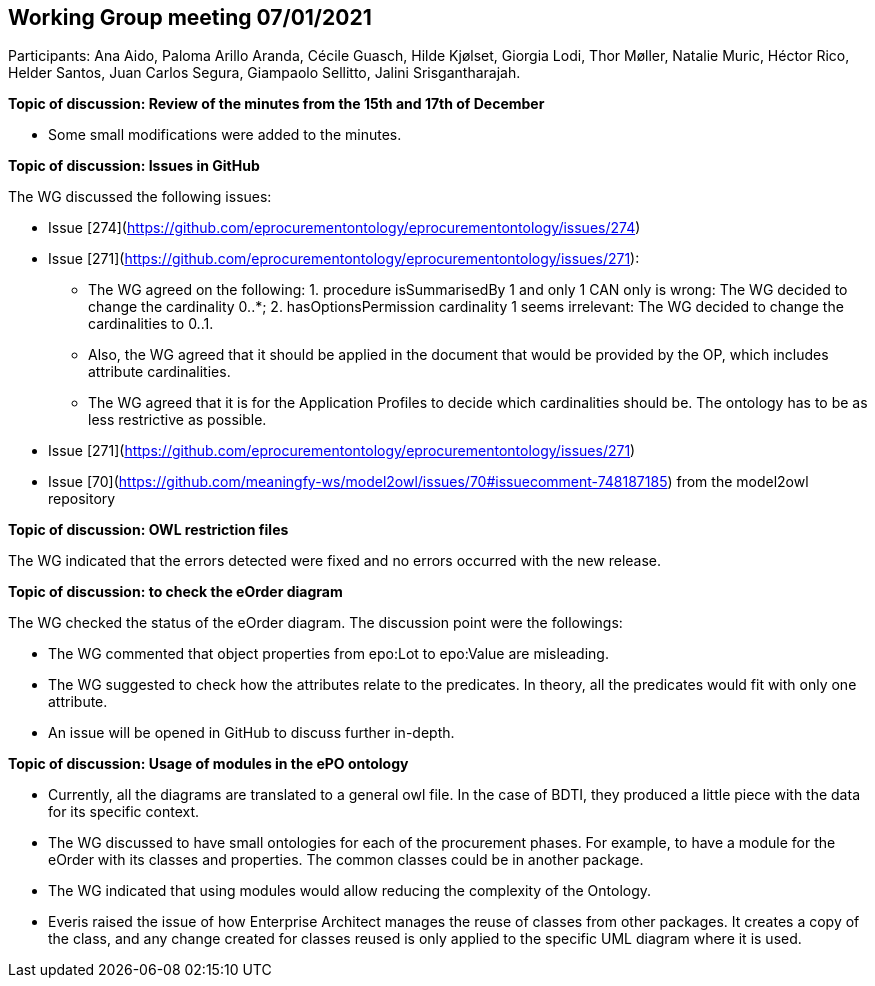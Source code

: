 == Working Group meeting 07/01/2021

Participants: Ana Aido, Paloma Arillo Aranda, Cécile Guasch, Hilde Kjølset, Giorgia Lodi, Thor Møller, Natalie Muric, Héctor Rico, Helder Santos, Juan Carlos Segura, Giampaolo Sellitto, Jalini Srisgantharajah.

**Topic of discussion: Review of the minutes from the 15th and 17th of December**

* Some small modifications were added to the minutes.

**Topic of discussion: Issues in GitHub**

The WG discussed the following issues:

* Issue [274](https://github.com/eprocurementontology/eprocurementontology/issues/274)
* Issue [271](https://github.com/eprocurementontology/eprocurementontology/issues/271):

** The WG agreed on the following: 1. procedure isSummarisedBy 1 and only 1 CAN only is wrong: The WG decided to change the cardinality 0..*; 2.	hasOptionsPermission cardinality 1 seems irrelevant: The WG decided to change the cardinalities to 0..1.
** Also, the WG agreed that it should be applied in the document that would be provided by the OP, which includes attribute cardinalities.
** The WG agreed that it is for the Application Profiles to decide which cardinalities should be. The ontology has to be as less restrictive as possible.

* Issue [271](https://github.com/eprocurementontology/eprocurementontology/issues/271)
* Issue [70](https://github.com/meaningfy-ws/model2owl/issues/70#issuecomment-748187185) from the model2owl repository

**Topic of discussion: OWL restriction files**

The WG indicated that the errors detected were fixed and no errors occurred with the new release.

**Topic of discussion: to check the eOrder diagram**

The WG checked the status of the eOrder diagram. The discussion point were the followings:

* The WG commented that object properties from epo:Lot to epo:Value are misleading.
* The WG suggested to check how the attributes relate to the predicates. In theory, all the predicates would fit with only one attribute.
* An issue will be opened in GitHub to discuss further in-depth.

**Topic of discussion: Usage of modules in the ePO ontology**

* Currently, all the diagrams are translated to a general owl file. In the case of BDTI, they produced a little piece with the data for its specific context.
* The WG discussed to have small ontologies for each of the procurement phases. For example, to have a module for the eOrder with its classes and properties. The common classes could be in another package.
* The WG indicated that using modules would allow reducing the complexity of the Ontology.
* Everis raised the issue of how Enterprise Architect manages the reuse of classes from other packages. It creates a copy of the class, and any change created for classes reused is only applied to the specific UML diagram where it is used.